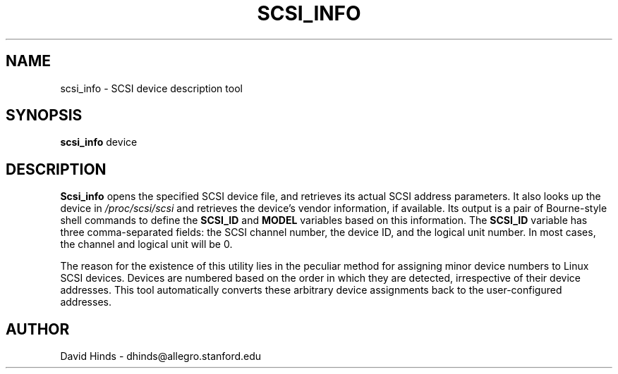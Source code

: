 .\" Copyright (c) 1996 David Hinds <dhinds@allegro.stanford.edu>
.\" scsi_info.8 1.2 1996/06/02 02:04:33
.\"
.TH SCSI_INFO 8 "1996/06/02 02:04:33" "Stanford University"
.SH NAME
scsi_info \- SCSI device description tool
.SH SYNOPSIS
.B scsi_info
device
.SH DESCRIPTION
.B Scsi_info
opens the specified SCSI device file, and retrieves its
actual SCSI address parameters.  It also looks up the device in
.I /proc/scsi/scsi
and retrieves the device's vendor information, if available.  Its
output is a pair of Bourne-style shell commands to define the
.B SCSI_ID
and
.B MODEL
variables based on this information.  The
.B SCSI_ID
variable has three comma-separated fields: the SCSI channel number,
the device ID, and the logical unit number.  In most cases, the
channel and logical unit will be 0.
.PP
The reason for the existence of this utility lies in the peculiar
method for assigning minor device numbers to Linux SCSI devices.
Devices are numbered based on the order in which they are detected,
irrespective of their device addresses.  This tool automatically
converts these arbitrary device assignments back to the
user-configured addresses.
.SH AUTHOR
David Hinds \- dhinds@allegro.stanford.edu
